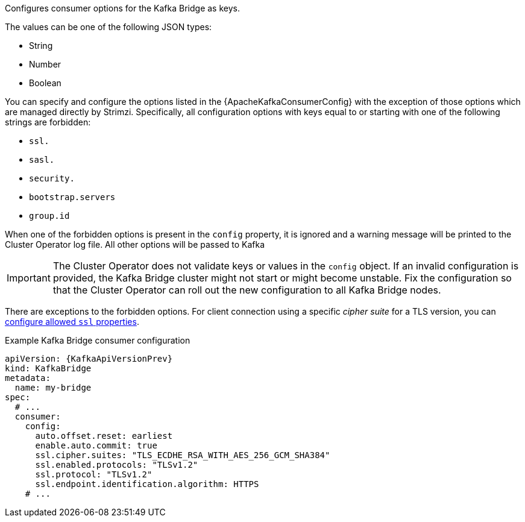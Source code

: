 Configures consumer options for the Kafka Bridge as keys.

The values can be one of the following JSON types:

* String
* Number
* Boolean

You can specify and configure the options listed in the {ApacheKafkaConsumerConfig} with the exception of those options which are managed directly by Strimzi.
Specifically, all configuration options with keys equal to or starting with one of the following strings are forbidden:

* `ssl.`
* `sasl.`
* `security.`
* `bootstrap.servers`
* `group.id`

When one of the forbidden options is present in the `config` property, it is ignored and a warning message will be printed to the Cluster Operator log file.
All other options will be passed to Kafka

IMPORTANT: The Cluster Operator does not validate keys or values in the `config` object.
If an invalid configuration is provided, the Kafka Bridge cluster might not start or might become unstable.
Fix the configuration so that the Cluster Operator can roll out the new configuration to all Kafka Bridge nodes.

There are exceptions to the forbidden options.
For client connection using a specific _cipher suite_ for a TLS version, you can xref:con-common-configuration-ssl-reference[configure allowed `ssl` properties].

.Example Kafka Bridge consumer configuration
[source,yaml,subs="attributes+"]
----
apiVersion: {KafkaApiVersionPrev}
kind: KafkaBridge
metadata:
  name: my-bridge
spec:
  # ...
  consumer:
    config:
      auto.offset.reset: earliest
      enable.auto.commit: true
      ssl.cipher.suites: "TLS_ECDHE_RSA_WITH_AES_256_GCM_SHA384"
      ssl.enabled.protocols: "TLSv1.2"
      ssl.protocol: "TLSv1.2"
      ssl.endpoint.identification.algorithm: HTTPS
    # ...
----
